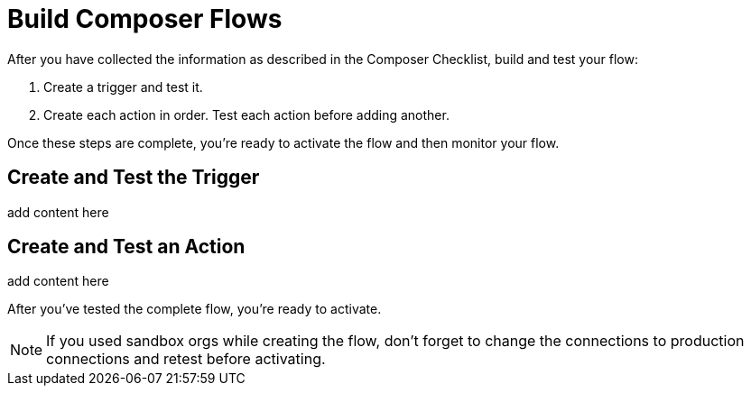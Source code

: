 = Build Composer Flows

After you have collected the information as described in the Composer Checklist, build and test your flow:

. Create a trigger and test it.
. Create each action in order. Test each action before adding another.

Once these steps are complete, you're ready to activate the flow and then monitor your flow.

== Create and Test the Trigger

add content here

== Create and Test an Action

add content here

After you've tested the complete flow, you're ready to activate.

[NOTE]
If you used sandbox orgs while creating the flow, don't forget to change the connections to production connections and retest before activating.


